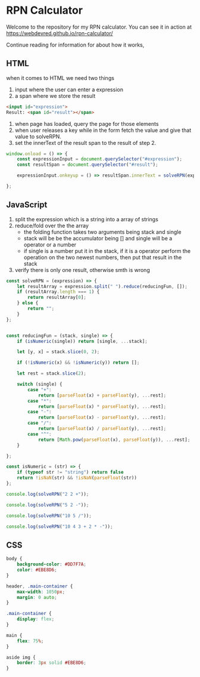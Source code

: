 * RPN Calculator

Welcome to the repository for my RPN calculator. You can see it in action at https://webdevred.github.io/rpn-calculator/

Continue reading for information for about how it works,

** HTML

when it comes to HTML we need two things
1. input where the user can enter a expression
2. a span where we store the result

#+begin_src html
  <input id="expression">
  Result: <span id="result"></span>
#+end_src

1. when page has loaded, query the page for those elements
2. when user releases a key while in the form fetch the value and give that value to solveRPN.
3. set the innerText of the result span to the result of step 2. 

#+begin_src js
  window.onload = () => {
      const expressionInput = document.querySelector("#expression");
      const resultSpan = document.querySelector("#result");

      expressionInput.onkeyup = () => resultSpan.innerText = solveRPN(expressionInput.value);

  };
#+end_src

** JavaScript

1. split the expression which is a string into a array of strings
2. reduce/fold over the the array
   - the folding function takes two arguments being stack and single
   - stack will be be the accumulator being [] and single will be a operator or a number
   - if single is a number put it in the stack, if it is a operator perform the operation on the two newest numbers, then put that result in the stack
3. verify there is only one result, otherwise smth is wrong

#+begin_src js :results output
  const solveRPN = (expression) => {
      let resultArray = expression.split(" ").reduce(reducingFun, []);
      if (resultArray.length === 1) {
          return resultArray[0];
      } else {
          return "";
      }
  };


  const reducingFun = (stack, single) => {
      if (isNumeric(single)) return [single, ...stack];

      let [y, x] = stack.slice(0, 2);

      if (!isNumeric(x) && !isNumeric(y)) return [];

      let rest = stack.slice(2);

      switch (single) {
          case "+":
              return [parseFloat(x) + parseFloat(y), ...rest];
          case "*":
              return [parseFloat(x) * parseFloat(y), ...rest];
          case "-":
              return [parseFloat(x) - parseFloat(y), ...rest];
          case "/":
              return [parseFloat(x) / parseFloat(y), ...rest];
          case "^":
              return [Math.pow(parseFloat(x), parseFloat(y)), ...rest];
      }

  };

  const isNumeric = (str) => {
      if (typeof str != "string") return false
      return !isNaN(str) && !isNaN(parseFloat(str))
  };

  console.log(solveRPN("2 2 +"));

  console.log(solveRPN("5 2 -"));

  console.log(solveRPN("10 5 /"));

  console.log(solveRPN("10 4 3 + 2 * -"));
#+end_src

#+results:
: 4
: 3
: 2
: -4

** CSS

#+begin_src css
  body {
      background-color: #DD7F7A;
      color: #EBE8D6;    
  }

  header, .main-container {
      max-width: 1050px;
      margin: 0 auto;
  }

  .main-container {
      display: flex;
  }

  main {
      flex: 75%;
  }

  aside img {
      border: 3px solid #EBE8D6;
  }
#+end_src
